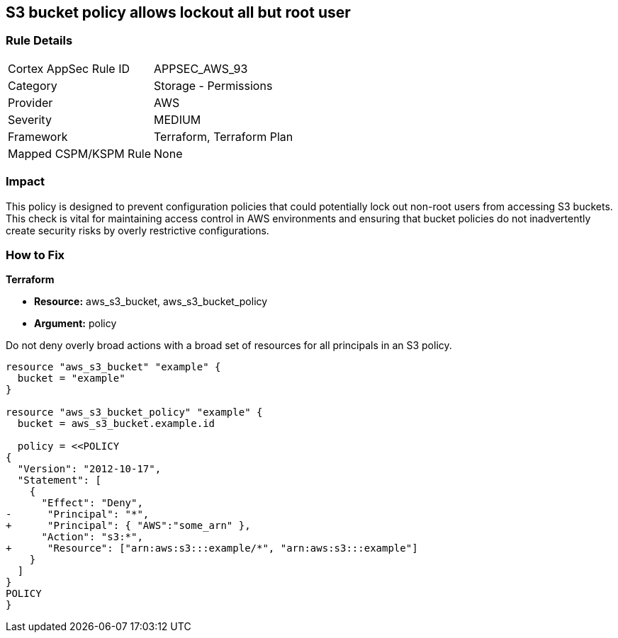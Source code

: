 == S3 bucket policy allows lockout all but root user


=== Rule Details

[cols="1,2"]
|===
|Cortex AppSec Rule ID |APPSEC_AWS_93
|Category |Storage - Permissions
|Provider |AWS
|Severity |MEDIUM
|Framework |Terraform, Terraform Plan
|Mapped CSPM/KSPM Rule |None
|===


=== Impact
This policy is designed to prevent configuration policies that could potentially lock out non-root users from accessing S3 buckets. This check is vital for maintaining access control in AWS environments and ensuring that bucket policies do not inadvertently create security risks by overly restrictive configurations.


=== How to Fix


*Terraform* 


* *Resource:* aws_s3_bucket, aws_s3_bucket_policy
* *Argument:* policy

Do not deny overly broad actions with a broad set of resources for all principals in an S3 policy.

[source,go]
----
resource "aws_s3_bucket" "example" {
  bucket = "example"
}

resource "aws_s3_bucket_policy" "example" {
  bucket = aws_s3_bucket.example.id

  policy = <<POLICY
{
  "Version": "2012-10-17",
  "Statement": [
    {
      "Effect": "Deny",
-      "Principal": "*",
+      "Principal": { "AWS":"some_arn" },
      "Action": "s3:*",
+      "Resource": ["arn:aws:s3:::example/*", "arn:aws:s3:::example"]
    }
  ]
}
POLICY
}
----
